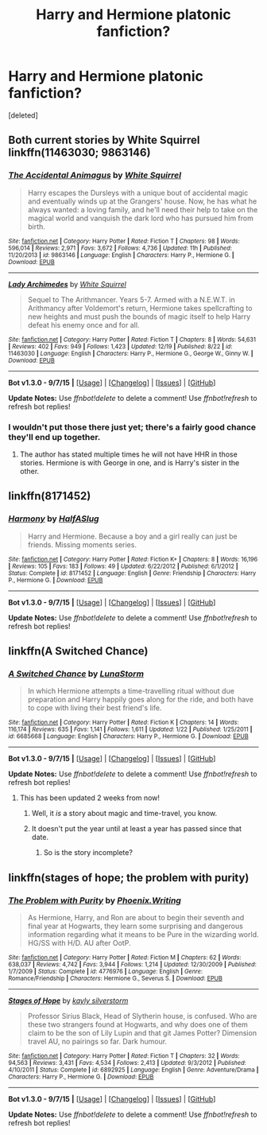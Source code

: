 #+TITLE: Harry and Hermione platonic fanfiction?

* Harry and Hermione platonic fanfiction?
:PROPERTIES:
:Score: 18
:DateUnix: 1452374733.0
:DateShort: 2016-Jan-10
:FlairText: Request
:END:
[deleted]


** Both current stories by White Squirrel linkffn(11463030; 9863146)
:PROPERTIES:
:Score: 7
:DateUnix: 1452400159.0
:DateShort: 2016-Jan-10
:END:

*** [[http://www.fanfiction.net/s/9863146/1/][*/The Accidental Animagus/*]] by [[https://www.fanfiction.net/u/5339762/White-Squirrel][/White Squirrel/]]

#+begin_quote
  Harry escapes the Dursleys with a unique bout of accidental magic and eventually winds up at the Grangers' house. Now, he has what he always wanted: a loving family, and he'll need their help to take on the magical world and vanquish the dark lord who has pursued him from birth.
#+end_quote

^{/Site/: [[http://www.fanfiction.net/][fanfiction.net]] *|* /Category/: Harry Potter *|* /Rated/: Fiction T *|* /Chapters/: 98 *|* /Words/: 596,014 *|* /Reviews/: 2,971 *|* /Favs/: 3,672 *|* /Follows/: 4,736 *|* /Updated/: 11h *|* /Published/: 11/20/2013 *|* /id/: 9863146 *|* /Language/: English *|* /Characters/: Harry P., Hermione G. *|* /Download/: [[http://www.p0ody-files.com/ff_to_ebook/mobile/makeEpub.php?id=9863146][EPUB]]}

--------------

[[http://www.fanfiction.net/s/11463030/1/][*/Lady Archimedes/*]] by [[https://www.fanfiction.net/u/5339762/White-Squirrel][/White Squirrel/]]

#+begin_quote
  Sequel to The Arithmancer. Years 5-7. Armed with a N.E.W.T. in Arithmancy after Voldemort's return, Hermione takes spellcrafting to new heights and must push the bounds of magic itself to help Harry defeat his enemy once and for all.
#+end_quote

^{/Site/: [[http://www.fanfiction.net/][fanfiction.net]] *|* /Category/: Harry Potter *|* /Rated/: Fiction T *|* /Chapters/: 8 *|* /Words/: 54,631 *|* /Reviews/: 402 *|* /Favs/: 949 *|* /Follows/: 1,423 *|* /Updated/: 12/19 *|* /Published/: 8/22 *|* /id/: 11463030 *|* /Language/: English *|* /Characters/: Harry P., Hermione G., George W., Ginny W. *|* /Download/: [[http://www.p0ody-files.com/ff_to_ebook/mobile/makeEpub.php?id=11463030][EPUB]]}

--------------

*Bot v1.3.0 - 9/7/15* *|* [[[https://github.com/tusing/reddit-ffn-bot/wiki/Usage][Usage]]] | [[[https://github.com/tusing/reddit-ffn-bot/wiki/Changelog][Changelog]]] | [[[https://github.com/tusing/reddit-ffn-bot/issues/][Issues]]] | [[[https://github.com/tusing/reddit-ffn-bot/][GitHub]]]

*Update Notes:* Use /ffnbot!delete/ to delete a comment! Use /ffnbot!refresh/ to refresh bot replies!
:PROPERTIES:
:Author: FanfictionBot
:Score: 5
:DateUnix: 1452400243.0
:DateShort: 2016-Jan-10
:END:


*** I wouldn't put those there just yet; there's a fairly good chance they'll end up together.
:PROPERTIES:
:Author: hchan1
:Score: 1
:DateUnix: 1452408960.0
:DateShort: 2016-Jan-10
:END:

**** The author has stated multiple times he will not have HHR in those stories. Hermione is with George in one, and is Harry's sister in the other.
:PROPERTIES:
:Score: 5
:DateUnix: 1452438859.0
:DateShort: 2016-Jan-10
:END:


** linkffn(8171452)
:PROPERTIES:
:Author: Englishhedgehog13
:Score: 5
:DateUnix: 1452380113.0
:DateShort: 2016-Jan-10
:END:

*** [[http://www.fanfiction.net/s/8171452/1/][*/Harmony/*]] by [[https://www.fanfiction.net/u/3955920/HalfASlug][/HalfASlug/]]

#+begin_quote
  Harry and Hermione. Because a boy and a girl really can just be friends. Missing moments series.
#+end_quote

^{/Site/: [[http://www.fanfiction.net/][fanfiction.net]] *|* /Category/: Harry Potter *|* /Rated/: Fiction K+ *|* /Chapters/: 8 *|* /Words/: 16,196 *|* /Reviews/: 105 *|* /Favs/: 183 *|* /Follows/: 49 *|* /Updated/: 6/22/2012 *|* /Published/: 6/1/2012 *|* /Status/: Complete *|* /id/: 8171452 *|* /Language/: English *|* /Genre/: Friendship *|* /Characters/: Harry P., Hermione G. *|* /Download/: [[http://www.p0ody-files.com/ff_to_ebook/mobile/makeEpub.php?id=8171452][EPUB]]}

--------------

*Bot v1.3.0 - 9/7/15* *|* [[[https://github.com/tusing/reddit-ffn-bot/wiki/Usage][Usage]]] | [[[https://github.com/tusing/reddit-ffn-bot/wiki/Changelog][Changelog]]] | [[[https://github.com/tusing/reddit-ffn-bot/issues/][Issues]]] | [[[https://github.com/tusing/reddit-ffn-bot/][GitHub]]]

*Update Notes:* Use /ffnbot!delete/ to delete a comment! Use /ffnbot!refresh/ to refresh bot replies!
:PROPERTIES:
:Author: FanfictionBot
:Score: 5
:DateUnix: 1452380124.0
:DateShort: 2016-Jan-10
:END:


** linkffn(A Switched Chance)
:PROPERTIES:
:Author: sfjoellen
:Score: 3
:DateUnix: 1452384171.0
:DateShort: 2016-Jan-10
:END:

*** [[http://www.fanfiction.net/s/6685668/1/][*/A Switched Chance/*]] by [[https://www.fanfiction.net/u/2257366/LunaStorm][/LunaStorm/]]

#+begin_quote
  In which Hermione attempts a time-travelling ritual without due preparation and Harry happily goes along for the ride, and both have to cope with living their best friend's life.
#+end_quote

^{/Site/: [[http://www.fanfiction.net/][fanfiction.net]] *|* /Category/: Harry Potter *|* /Rated/: Fiction K *|* /Chapters/: 14 *|* /Words/: 116,174 *|* /Reviews/: 635 *|* /Favs/: 1,141 *|* /Follows/: 1,611 *|* /Updated/: 1/22 *|* /Published/: 1/25/2011 *|* /id/: 6685668 *|* /Language/: English *|* /Characters/: Harry P., Hermione G. *|* /Download/: [[http://www.p0ody-files.com/ff_to_ebook/mobile/makeEpub.php?id=6685668][EPUB]]}

--------------

*Bot v1.3.0 - 9/7/15* *|* [[[https://github.com/tusing/reddit-ffn-bot/wiki/Usage][Usage]]] | [[[https://github.com/tusing/reddit-ffn-bot/wiki/Changelog][Changelog]]] | [[[https://github.com/tusing/reddit-ffn-bot/issues/][Issues]]] | [[[https://github.com/tusing/reddit-ffn-bot/][GitHub]]]

*Update Notes:* Use /ffnbot!delete/ to delete a comment! Use /ffnbot!refresh/ to refresh bot replies!
:PROPERTIES:
:Author: FanfictionBot
:Score: 1
:DateUnix: 1452384201.0
:DateShort: 2016-Jan-10
:END:

**** This has been updated 2 weeks from now!
:PROPERTIES:
:Author: MystycMoose
:Score: 7
:DateUnix: 1452392235.0
:DateShort: 2016-Jan-10
:END:

***** Well, it /is/ a story about magic and time-travel, you know.
:PROPERTIES:
:Author: ScrotumPower
:Score: 5
:DateUnix: 1452411556.0
:DateShort: 2016-Jan-10
:END:


***** It doesn't put the year until at least a year has passed since that date.
:PROPERTIES:
:Author: hchan1
:Score: 3
:DateUnix: 1452409005.0
:DateShort: 2016-Jan-10
:END:

****** So is the story incomplete?
:PROPERTIES:
:Author: Axelnite
:Score: 2
:DateUnix: 1452421482.0
:DateShort: 2016-Jan-10
:END:


** linkffn(stages of hope; the problem with purity)
:PROPERTIES:
:Author: KalmiaKamui
:Score: 3
:DateUnix: 1452384470.0
:DateShort: 2016-Jan-10
:END:

*** [[http://www.fanfiction.net/s/4776976/1/][*/The Problem with Purity/*]] by [[https://www.fanfiction.net/u/1341701/Phoenix-Writing][/Phoenix.Writing/]]

#+begin_quote
  As Hermione, Harry, and Ron are about to begin their seventh and final year at Hogwarts, they learn some surprising and dangerous information regarding what it means to be Pure in the wizarding world. HG/SS with H/D. AU after OotP.
#+end_quote

^{/Site/: [[http://www.fanfiction.net/][fanfiction.net]] *|* /Category/: Harry Potter *|* /Rated/: Fiction M *|* /Chapters/: 62 *|* /Words/: 638,037 *|* /Reviews/: 4,742 *|* /Favs/: 3,944 *|* /Follows/: 1,214 *|* /Updated/: 12/30/2009 *|* /Published/: 1/7/2009 *|* /Status/: Complete *|* /id/: 4776976 *|* /Language/: English *|* /Genre/: Romance/Friendship *|* /Characters/: Hermione G., Severus S. *|* /Download/: [[http://www.p0ody-files.com/ff_to_ebook/mobile/makeEpub.php?id=4776976][EPUB]]}

--------------

[[http://www.fanfiction.net/s/6892925/1/][*/Stages of Hope/*]] by [[https://www.fanfiction.net/u/291348/kayly-silverstorm][/kayly silverstorm/]]

#+begin_quote
  Professor Sirius Black, Head of Slytherin house, is confused. Who are these two strangers found at Hogwarts, and why does one of them claim to be the son of Lily Lupin and that git James Potter? Dimension travel AU, no pairings so far. Dark humour.
#+end_quote

^{/Site/: [[http://www.fanfiction.net/][fanfiction.net]] *|* /Category/: Harry Potter *|* /Rated/: Fiction T *|* /Chapters/: 32 *|* /Words/: 94,563 *|* /Reviews/: 3,431 *|* /Favs/: 4,534 *|* /Follows/: 2,413 *|* /Updated/: 9/3/2012 *|* /Published/: 4/10/2011 *|* /Status/: Complete *|* /id/: 6892925 *|* /Language/: English *|* /Genre/: Adventure/Drama *|* /Characters/: Harry P., Hermione G. *|* /Download/: [[http://www.p0ody-files.com/ff_to_ebook/mobile/makeEpub.php?id=6892925][EPUB]]}

--------------

*Bot v1.3.0 - 9/7/15* *|* [[[https://github.com/tusing/reddit-ffn-bot/wiki/Usage][Usage]]] | [[[https://github.com/tusing/reddit-ffn-bot/wiki/Changelog][Changelog]]] | [[[https://github.com/tusing/reddit-ffn-bot/issues/][Issues]]] | [[[https://github.com/tusing/reddit-ffn-bot/][GitHub]]]

*Update Notes:* Use /ffnbot!delete/ to delete a comment! Use /ffnbot!refresh/ to refresh bot replies!
:PROPERTIES:
:Author: FanfictionBot
:Score: 1
:DateUnix: 1452384500.0
:DateShort: 2016-Jan-10
:END:
